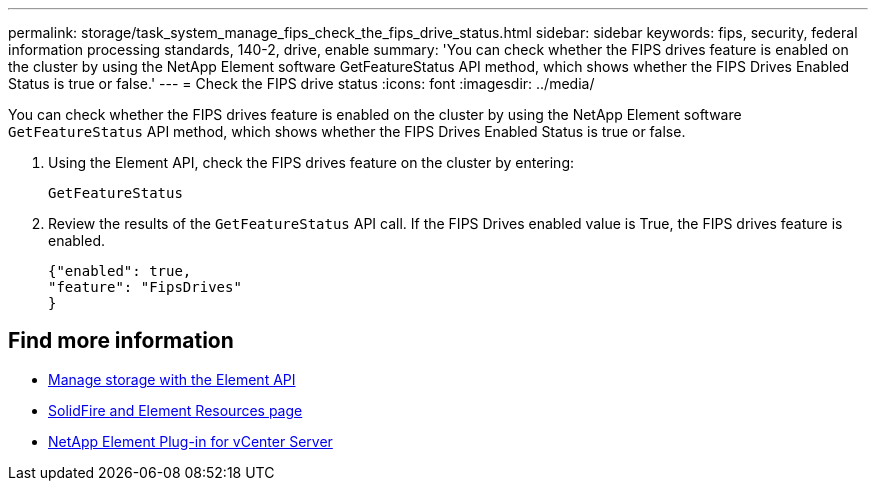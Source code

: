 ---
permalink: storage/task_system_manage_fips_check_the_fips_drive_status.html
sidebar: sidebar
keywords: fips, security, federal information processing standards, 140-2, drive, enable
summary: 'You can check whether the FIPS drives feature is enabled on the cluster by using the NetApp Element software GetFeatureStatus API method, which shows whether the FIPS Drives Enabled Status is true or false.'
---
= Check the FIPS drive status
:icons: font
:imagesdir: ../media/

[.lead]
You can check whether the FIPS drives feature is enabled on the cluster by using the NetApp Element software `GetFeatureStatus` API method, which shows whether the FIPS Drives Enabled Status is true or false.

. Using the Element API, check the FIPS drives feature on the cluster by entering:
+
`GetFeatureStatus`

. Review the results of the `GetFeatureStatus` API call. If the FIPS Drives enabled value is True, the FIPS drives feature is enabled.
+
----
{"enabled": true,
"feature": "FipsDrives"
}
----

== Find more information
* link:../api/index.html[Manage storage with the Element API]
* https://www.netapp.com/data-storage/solidfire/documentation[SolidFire and Element Resources page^]
* https://docs.netapp.com/us-en/vcp/index.html[NetApp Element Plug-in for vCenter Server^]

